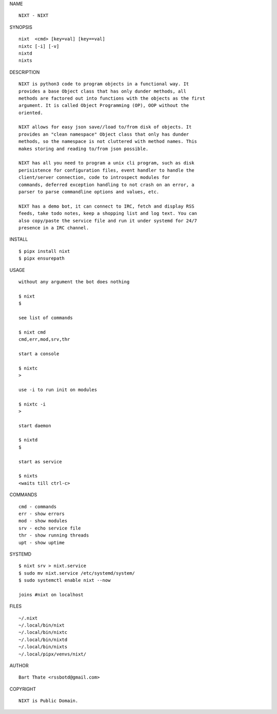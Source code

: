 NAME

::

    NIXT - NIXT


SYNOPSIS

::

    nixt  <cmd> [key=val] [key==val]
    nixtc [-i] [-v]
    nixtd
    nixts

DESCRIPTION

::

    NIXT is python3 code to program objects in a functional way. It
    provides a base Object class that has only dunder methods, all
    methods are factored out into functions with the objects as the first
    argument. It is called Object Programming (OP), OOP without the
    oriented.

    NIXT allows for easy json save//load to/from disk of objects. It
    provides an "clean namespace" Object class that only has dunder
    methods, so the namespace is not cluttered with method names. This
    makes storing and reading to/from json possible.

    NIXT has all you need to program a unix cli program, such as disk
    perisistence for configuration files, event handler to handle the
    client/server connection, code to introspect modules for
    commands, deferred exception handling to not crash on an error, a
    parser to parse commandline options and values, etc.

    NIXT has a demo bot, it can connect to IRC, fetch and display RSS
    feeds, take todo notes, keep a shopping list and log text. You can
    also copy/paste the service file and run it under systemd for 24/7
    presence in a IRC channel.

INSTALL

::

    $ pipx install nixt
    $ pipx ensurepath

USAGE

::

    without any argument the bot does nothing

    $ nixt
    $

    see list of commands

    $ nixt cmd
    cmd,err,mod,srv,thr

    start a console

    $ nixtc
    >

    use -i to run init on modules

    $ nixtc -i
    >

    start daemon

    $ nixtd
    $

    start as service

    $ nixts
    <waits till ctrl-c>    

COMMANDS

::

    cmd - commands
    err - show errors
    mod - show modules
    srv - echo service file
    thr - show running threads
    upt - show uptime


SYSTEMD

::

    $ nixt srv > nixt.service
    $ sudo mv nixt.service /etc/systemd/system/
    $ sudo systemctl enable nixt --now

    joins #nixt on localhost

FILES

::

    ~/.nixt
    ~/.local/bin/nixt
    ~/.local/bin/nixtc
    ~/.local/bin/nixtd
    ~/.local/bin/nixts
    ~/.local/pipx/venvs/nixt/


AUTHOR

::

    Bart Thate <rssbotd@gmail.com>


COPYRIGHT

::

    NIXT is Public Domain.
